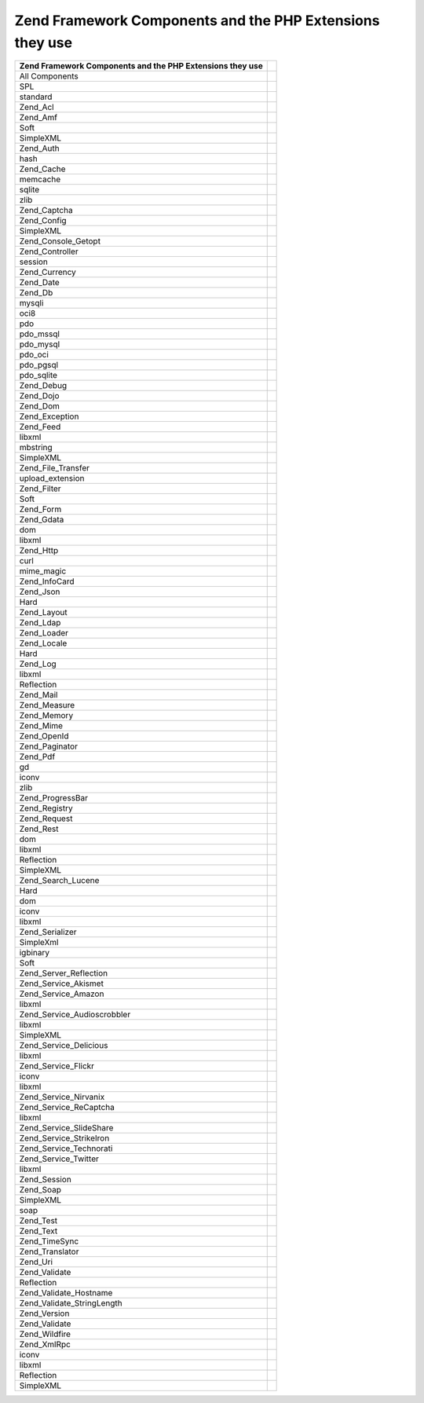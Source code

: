 
.. _requirements.zendcomponents.table-1:


Zend Framework Components and the PHP Extensions they use
---------------------------------------------------------
+---------------------------------------------------------+---------------------------------+
|Zend Framework Components and the PHP Extensions they use|                                 |
+=========================================================+=================================+
|All Components                                           |                                 |
+---------------------------------------------------------+---------------------------------+
|SPL                                                      |                                 |
+---------------------------------------------------------+---------------------------------+
|standard                                                 |                                 |
+---------------------------------------------------------+---------------------------------+
|Zend_Acl                                                 |                                 |
+---------------------------------------------------------+---------------------------------+
|Zend_Amf                                                 |                                 |
+---------------------------------------------------------+---------------------------------+
|Soft                                                     |                                 |
+---------------------------------------------------------+---------------------------------+
|SimpleXML                                                |                                 |
+---------------------------------------------------------+---------------------------------+
|Zend_Auth                                                |                                 |
+---------------------------------------------------------+---------------------------------+
|hash                                                     |                                 |
+---------------------------------------------------------+---------------------------------+
|Zend_Cache                                               |                                 |
+---------------------------------------------------------+---------------------------------+
|memcache                                                 |                                 |
+---------------------------------------------------------+---------------------------------+
|sqlite                                                   |                                 |
+---------------------------------------------------------+---------------------------------+
|zlib                                                     |                                 |
+---------------------------------------------------------+---------------------------------+
|Zend_Captcha                                             |                                 |
+---------------------------------------------------------+---------------------------------+
|Zend_Config                                              |                                 |
+---------------------------------------------------------+---------------------------------+
|SimpleXML                                                |                                 |
+---------------------------------------------------------+---------------------------------+
|Zend_Console_Getopt                                      |                                 |
+---------------------------------------------------------+---------------------------------+
|Zend_Controller                                          |                                 |
+---------------------------------------------------------+---------------------------------+
|session                                                  |                                 |
+---------------------------------------------------------+---------------------------------+
|Zend_Currency                                            |                                 |
+---------------------------------------------------------+---------------------------------+
|Zend_Date                                                |                                 |
+---------------------------------------------------------+---------------------------------+
|Zend_Db                                                  |                                 |
+---------------------------------------------------------+---------------------------------+
|mysqli                                                   |                                 |
+---------------------------------------------------------+---------------------------------+
|oci8                                                     |                                 |
+---------------------------------------------------------+---------------------------------+
|pdo                                                      |                                 |
+---------------------------------------------------------+---------------------------------+
|pdo_mssql                                                |                                 |
+---------------------------------------------------------+---------------------------------+
|pdo_mysql                                                |                                 |
+---------------------------------------------------------+---------------------------------+
|pdo_oci                                                  |                                 |
+---------------------------------------------------------+---------------------------------+
|pdo_pgsql                                                |                                 |
+---------------------------------------------------------+---------------------------------+
|pdo_sqlite                                               |                                 |
+---------------------------------------------------------+---------------------------------+
|Zend_Debug                                               |                                 |
+---------------------------------------------------------+---------------------------------+
|Zend_Dojo                                                |                                 |
+---------------------------------------------------------+---------------------------------+
|Zend_Dom                                                 |                                 |
+---------------------------------------------------------+---------------------------------+
|Zend_Exception                                           |                                 |
+---------------------------------------------------------+---------------------------------+
|Zend_Feed                                                |                                 |
+---------------------------------------------------------+---------------------------------+
|libxml                                                   |                                 |
+---------------------------------------------------------+---------------------------------+
|mbstring                                                 |                                 |
+---------------------------------------------------------+---------------------------------+
|SimpleXML                                                |                                 |
+---------------------------------------------------------+---------------------------------+
|Zend_File_Transfer                                       |                                 |
+---------------------------------------------------------+---------------------------------+
|upload_extension                                         |                                 |
+---------------------------------------------------------+---------------------------------+
|Zend_Filter                                              |                                 |
+---------------------------------------------------------+---------------------------------+
|Soft                                                     |                                 |
+---------------------------------------------------------+---------------------------------+
|Zend_Form                                                |                                 |
+---------------------------------------------------------+---------------------------------+
|Zend_Gdata                                               |                                 |
+---------------------------------------------------------+---------------------------------+
|dom                                                      |                                 |
+---------------------------------------------------------+---------------------------------+
|libxml                                                   |                                 |
+---------------------------------------------------------+---------------------------------+
|Zend_Http                                                |                                 |
+---------------------------------------------------------+---------------------------------+
|curl                                                     |                                 |
+---------------------------------------------------------+---------------------------------+
|mime_magic                                               |                                 |
+---------------------------------------------------------+---------------------------------+
|Zend_InfoCard                                            |                                 |
+---------------------------------------------------------+---------------------------------+
|Zend_Json                                                |                                 |
+---------------------------------------------------------+---------------------------------+
|Hard                                                     |                                 |
+---------------------------------------------------------+---------------------------------+
|Zend_Layout                                              |                                 |
+---------------------------------------------------------+---------------------------------+
|Zend_Ldap                                                |                                 |
+---------------------------------------------------------+---------------------------------+
|Zend_Loader                                              |                                 |
+---------------------------------------------------------+---------------------------------+
|Zend_Locale                                              |                                 |
+---------------------------------------------------------+---------------------------------+
|Hard                                                     |                                 |
+---------------------------------------------------------+---------------------------------+
|Zend_Log                                                 |                                 |
+---------------------------------------------------------+---------------------------------+
|libxml                                                   |                                 |
+---------------------------------------------------------+---------------------------------+
|Reflection                                               |                                 |
+---------------------------------------------------------+---------------------------------+
|Zend_Mail                                                |                                 |
+---------------------------------------------------------+---------------------------------+
|Zend_Measure                                             |                                 |
+---------------------------------------------------------+---------------------------------+
|Zend_Memory                                              |                                 |
+---------------------------------------------------------+---------------------------------+
|Zend_Mime                                                |                                 |
+---------------------------------------------------------+---------------------------------+
|Zend_OpenId                                              |                                 |
+---------------------------------------------------------+---------------------------------+
|Zend_Paginator                                           |                                 |
+---------------------------------------------------------+---------------------------------+
|Zend_Pdf                                                 |                                 |
+---------------------------------------------------------+---------------------------------+
|gd                                                       |                                 |
+---------------------------------------------------------+---------------------------------+
|iconv                                                    |                                 |
+---------------------------------------------------------+---------------------------------+
|zlib                                                     |                                 |
+---------------------------------------------------------+---------------------------------+
|Zend_ProgressBar                                         |                                 |
+---------------------------------------------------------+---------------------------------+
|Zend_Registry                                            |                                 |
+---------------------------------------------------------+---------------------------------+
|Zend_Request                                             |                                 |
+---------------------------------------------------------+---------------------------------+
|Zend_Rest                                                |                                 |
+---------------------------------------------------------+---------------------------------+
|dom                                                      |                                 |
+---------------------------------------------------------+---------------------------------+
|libxml                                                   |                                 |
+---------------------------------------------------------+---------------------------------+
|Reflection                                               |                                 |
+---------------------------------------------------------+---------------------------------+
|SimpleXML                                                |                                 |
+---------------------------------------------------------+---------------------------------+
|Zend_Search_Lucene                                       |                                 |
+---------------------------------------------------------+---------------------------------+
|Hard                                                     |                                 |
+---------------------------------------------------------+---------------------------------+
|dom                                                      |                                 |
+---------------------------------------------------------+---------------------------------+
|iconv                                                    |                                 |
+---------------------------------------------------------+---------------------------------+
|libxml                                                   |                                 |
+---------------------------------------------------------+---------------------------------+
|Zend_Serializer                                          |                                 |
+---------------------------------------------------------+---------------------------------+
|SimpleXml                                                |                                 |
+---------------------------------------------------------+---------------------------------+
|igbinary                                                 |                                 |
+---------------------------------------------------------+---------------------------------+
|Soft                                                     |                                 |
+---------------------------------------------------------+---------------------------------+
|Zend_Server_Reflection                                   |                                 |
+---------------------------------------------------------+---------------------------------+
|Zend_Service_Akismet                                     |                                 |
+---------------------------------------------------------+---------------------------------+
|Zend_Service_Amazon                                      |                                 |
+---------------------------------------------------------+---------------------------------+
|libxml                                                   |                                 |
+---------------------------------------------------------+---------------------------------+
|Zend_Service_Audioscrobbler                              |                                 |
+---------------------------------------------------------+---------------------------------+
|libxml                                                   |                                 |
+---------------------------------------------------------+---------------------------------+
|SimpleXML                                                |                                 |
+---------------------------------------------------------+---------------------------------+
|Zend_Service_Delicious                                   |                                 |
+---------------------------------------------------------+---------------------------------+
|libxml                                                   |                                 |
+---------------------------------------------------------+---------------------------------+
|Zend_Service_Flickr                                      |                                 |
+---------------------------------------------------------+---------------------------------+
|iconv                                                    |                                 |
+---------------------------------------------------------+---------------------------------+
|libxml                                                   |                                 |
+---------------------------------------------------------+---------------------------------+
|Zend_Service_Nirvanix                                    |                                 |
+---------------------------------------------------------+---------------------------------+
|Zend_Service_ReCaptcha                                   |                                 |
+---------------------------------------------------------+---------------------------------+
|libxml                                                   |                                 |
+---------------------------------------------------------+---------------------------------+
|Zend_Service_SlideShare                                  |                                 |
+---------------------------------------------------------+---------------------------------+
|Zend_Service_StrikeIron                                  |                                 |
+---------------------------------------------------------+---------------------------------+
|Zend_Service_Technorati                                  |                                 |
+---------------------------------------------------------+---------------------------------+
|Zend_Service_Twitter                                     |                                 |
+---------------------------------------------------------+---------------------------------+
|libxml                                                   |                                 |
+---------------------------------------------------------+---------------------------------+
|Zend_Session                                             |                                 |
+---------------------------------------------------------+---------------------------------+
|Zend_Soap                                                |                                 |
+---------------------------------------------------------+---------------------------------+
|SimpleXML                                                |                                 |
+---------------------------------------------------------+---------------------------------+
|soap                                                     |                                 |
+---------------------------------------------------------+---------------------------------+
|Zend_Test                                                |                                 |
+---------------------------------------------------------+---------------------------------+
|Zend_Text                                                |                                 |
+---------------------------------------------------------+---------------------------------+
|Zend_TimeSync                                            |                                 |
+---------------------------------------------------------+---------------------------------+
|Zend_Translator                                          |                                 |
+---------------------------------------------------------+---------------------------------+
|Zend_Uri                                                 |                                 |
+---------------------------------------------------------+---------------------------------+
|Zend_Validate                                            |                                 |
+---------------------------------------------------------+---------------------------------+
|Reflection                                               |                                 |
+---------------------------------------------------------+---------------------------------+
|Zend_Validate_Hostname                                   |                                 |
+---------------------------------------------------------+---------------------------------+
|Zend_Validate_StringLength                               |                                 |
+---------------------------------------------------------+---------------------------------+
|Zend_Version                                             |                                 |
+---------------------------------------------------------+---------------------------------+
|Zend_Validate                                            |                                 |
+---------------------------------------------------------+---------------------------------+
|Zend_Wildfire                                            |                                 |
+---------------------------------------------------------+---------------------------------+
|Zend_XmlRpc                                              |                                 |
+---------------------------------------------------------+---------------------------------+
|iconv                                                    |                                 |
+---------------------------------------------------------+---------------------------------+
|libxml                                                   |                                 |
+---------------------------------------------------------+---------------------------------+
|Reflection                                               |                                 |
+---------------------------------------------------------+---------------------------------+
|SimpleXML                                                |                                 |
+---------------------------------------------------------+---------------------------------+



